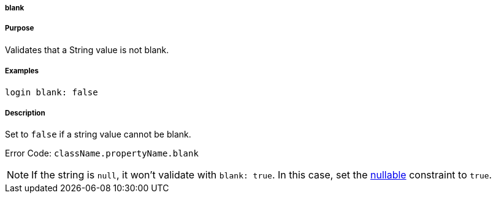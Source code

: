 
===== blank



===== Purpose


Validates that a String value is not blank.


===== Examples


[source,java]
----
login blank: false
----


===== Description


Set to `false` if a string value cannot be blank.

Error Code: `className.propertyName.blank`

NOTE: If the string is `null`, it won't validate with `blank: true`. In this case, set the <<ref-constraints-nullable,nullable>> constraint to `true`.
